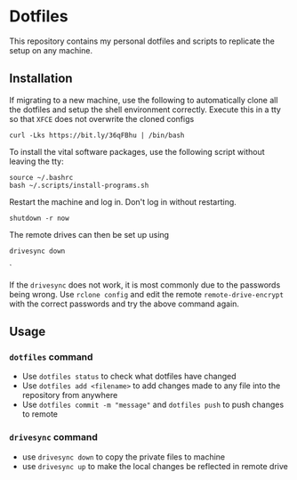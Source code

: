 * Dotfiles

This repository contains my personal dotfiles and scripts to replicate the setup on any machine.

** Installation

If migrating to a new machine, use the following to automatically clone all the dotfiles and setup the shell environment correctly. Execute this in a tty so that =XFCE= does not overwrite the cloned configs

#+BEGIN_SRC shell
curl -Lks https://bit.ly/36qFBhu | /bin/bash
#+END_SRC

To install the vital software packages, use the following script without leaving the tty:
#+BEGIN_SRC shell
source ~/.bashrc
bash ~/.scripts/install-programs.sh
#+END_SRC

Restart the machine and log in. Don't log in without restarting.
#+BEGIN_SRC shell
shutdown -r now
#+END_SRC

The remote drives can then be set up using
#+BEGIN_SRC shell
drivesync down
#+END_SRC`

If the =drivesync= does not work, it is most commonly due to the passwords being wrong. Use =rclone config= and edit the remote =remote-drive-encrypt= with the correct passwords and try the above command again.

** Usage
*** =dotfiles= command
- Use =dotfiles status= to check what dotfiles have changed
- Use =dotfiles add <filename>= to add changes made to any file into the repository from anywhere
- Use =dotfiles commit -m "message"= and =dotfiles push= to push changes to remote
*** =drivesync= command
- use =drivesync down= to copy the private files to machine
- use =drivesync up= to make the local changes be reflected in remote drive
